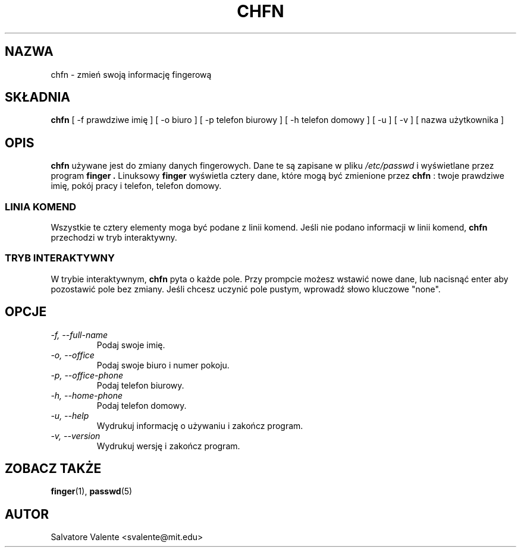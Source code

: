 .\" {PTM/PB/0.1/28-09-1998/"zmień swoja informację fingerową"}
.\"
.\"  chfn.1 -- change your finger information
.\"  (c) 1994 by salvatore valente <svalente@athena.mit.edu>
.\"
.\"  this program is free software.  you can redistribute it and
.\"  modify it under the terms of the gnu general public license.
.\"  there is no warranty.
.\"
.\"  $Author: wojtek2 $
.\"  $Revision: 1.4 $
.\"  $Date: 2000/09/30 17:08:37 $
.\" Translation (c) 1998 Przemek Borys <pborys@p-soft.silesia.linux.org.pl>
.\"
.TH CHFN 1 "October 13 1994" "chfn" "Podręcznik referencyjny Linuksa"
.SH NAZWA
chfn \- zmień swoją informację fingerową
.SH SKŁADNIA
.B chfn
[\ \-f\ prawdziwe imię\ ] [\ \-o\ biuro\ ] [\ \-p\ telefon biurowy\ ]
[\ \-h\ telefon domowy\ ] [\ \-u\ ] [\ \-v\ ] [\ nazwa użytkownika\ ]
.SH OPIS
.B chfn
używane jest do zmiany danych fingerowych. Dane te są zapisane w
pliku
.I /etc/passwd
i wyświetlane przez program
.B finger .
Linuksowy
.B finger
wyświetla cztery dane, które mogą być zmienione przez
.B chfn
: twoje prawdziwe imię, pokój pracy i telefon, telefon domowy.
.SS LINIA KOMEND
Wszystkie te cztery elementy moga być podane z linii komend. Jeśli nie
podano informacji w linii komend, 
.B chfn
przechodzi w tryb interaktywny.
.SS TRYB INTERAKTYWNY
W trybie interaktywnym,
.B chfn
pyta o każde pole. Przy prompcie możesz wstawić nowe dane, lub nacisnąć
enter aby pozostawić pole bez zmiany. Jeśli chcesz uczynić pole pustym,
wprowadź słowo kluczowe "none".
.SH OPCJE
.TP
.I "\-f, \-\-full-name"
Podaj swoje imię.
.TP
.I "\-o, \-\-office"
Podaj swoje biuro i numer pokoju.
.TP
.I "\-p, \-\-office-phone"
Podaj telefon biurowy.
.TP
.I "\-h, \-\-home-phone"
Podaj telefon domowy.
.TP
.I "\-u, \-\-help"
Wydrukuj informację o używaniu i zakończ program.
.TP
.I "-v, \-\-version"
Wydrukuj wersję i zakończ program.
.SH "ZOBACZ TAKŻE"
.BR finger (1),
.BR passwd (5)
.SH AUTOR
Salvatore Valente <svalente@mit.edu>

